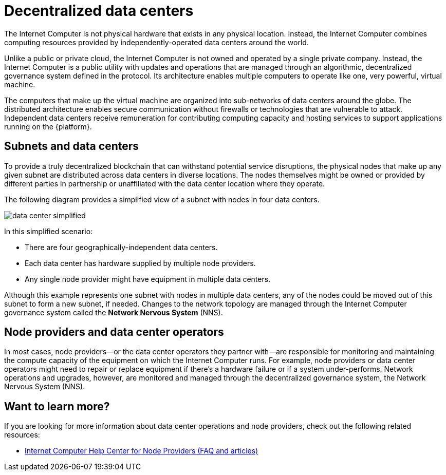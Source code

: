 = Decentralized data centers
:keywords: Internet Computer,blockchain,protocol,replica,subnet,data center,smart contract,canister,developer
:proglang: Motoko
:IC: Internet Computer
:company-id: DFINITY

The {IC} is not physical hardware that exists in any physical location. 
Instead, the {IC} combines computing resources provided by independently-operated data centers around the world. 

Unlike a public or private cloud, the {IC} is not owned and operated by a single private company. 
Instead, the {IC} is a public utility with updates and operations that are managed through an algorithmic, decentralized governance system defined in the protocol.
Its architecture enables multiple computers to operate like one, very powerful, virtual machine.

The computers that make up the virtual machine are organized into sub-networks of data centers around the globe. 
The distributed architecture enables secure communication without firewalls or technologies that are vulnerable to attack.
Independent data centers receive remuneration for contributing computing capacity and hosting services to support applications running on the {platform}.

== Subnets and data centers

To provide a truly decentralized blockchain that can withstand potential service disruptions, the physical nodes that make up any given subnet are distributed across data centers in diverse locations.
The nodes themselves might be owned or provided by different parties in partnership or unaffiliated with the data center location where they operate.

The following diagram provides a simplified view of a subnet with nodes in four data centers.

image:data-center-simplified.svg[]

In this simplified scenario:

* There are four geographically-independent data centers.
* Each data center has hardware supplied by multiple node providers.
* Any single node provider might have equipment in multiple data centers.

Although this example represents one subnet with nodes in multiple data centers, any of the nodes could be moved out of this subnet to form a new subnet, if needed. 
Changes to the network topology are managed through the {IC} governance system called the **Network Nervous System** (NNS). 

== Node providers and data center operators

In most cases, node providers—or the data center operators they partner with—are responsible for monitoring and maintaining the compute capacity of the equipment on which the {IC} runs.
For example, node providers or data center operators might need to repair or replace equipment if there's a hardware failure or if a system under-performs.
Network operations and upgrades, however, are monitored and managed through the decentralized governance system, the Network Nervous System (NNS). 

== Want to learn more?

If you are looking for more information about data center operations and node providers, check out the following related resources:

* link:https://internetcomputer.zendesk.com/hc/en-us/categories/360005114372-Node-Provider[Internet Computer Help Center for Node Providers (FAQ and articles)]
